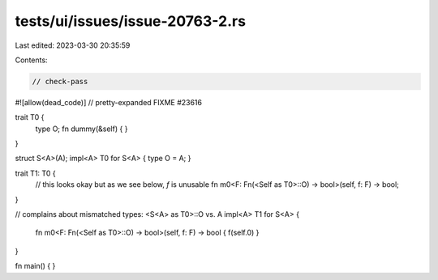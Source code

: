tests/ui/issues/issue-20763-2.rs
================================

Last edited: 2023-03-30 20:35:59

Contents:

.. code-block:: rs

    // check-pass
#![allow(dead_code)]
// pretty-expanded FIXME #23616

trait T0 {
    type O;
    fn dummy(&self) { }
}

struct S<A>(A);
impl<A> T0 for S<A> { type O = A; }

trait T1: T0 {
    // this looks okay but as we see below, `f` is unusable
    fn m0<F: Fn(<Self as T0>::O) -> bool>(self, f: F) -> bool;
}

// complains about mismatched types: <S<A> as T0>::O vs. A
impl<A> T1 for S<A>
{
    fn m0<F: Fn(<Self as T0>::O) -> bool>(self, f: F) -> bool { f(self.0) }
}

fn main() { }


